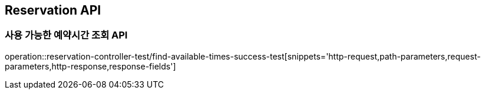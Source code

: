 [[Reservation-API]]
== Reservation API

[[사용-가능한-예약시간-조회-API]]
=== 사용 가능한 예약시간 조회 API
operation::reservation-controller-test/find-available-times-success-test[snippets='http-request,path-parameters,request-parameters,http-response,response-fields']